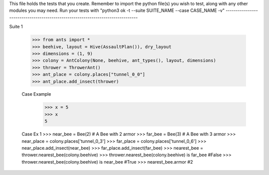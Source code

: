 This file holds the tests that you create. Remember to import the python file(s)
you wish to test, along with any other modules you may need.
Run your tests with "python3 ok -t --suite SUITE_NAME --case CASE_NAME -v"
--------------------------------------------------------------------------------

Suite 1

	>>> from ants import *
	>>> beehive, layout = Hive(AssaultPlan()), dry_layout
	>>> dimensions = (1, 9)
	>>> colony = AntColony(None, beehive, ant_types(), layout, dimensions)
	>>> thrower = ThrowerAnt()
	>>> ant_place = colony.places["tunnel_0_0"]
	>>> ant_place.add_insect(thrower)

	Case Example
		>>> x = 5
		>>> x
		5

	Case Ex 1 
	>>> near_bee = Bee(2) # A Bee with 2 armor
	>>> far_bee = Bee(3)  # A Bee with 3 armor
	>>> near_place = colony.places['tunnel_0_3']
	>>> far_place = colony.places['tunnel_0_6']
	>>> near_place.add_insect(near_bee)
	>>> far_place.add_insect(far_bee)
	>>> nearest_bee = thrower.nearest_bee(colony.beehive)
	>>> thrower.nearest_bee(colony.beehive) is far_bee
	#False
	>>> thrower.nearest_bee(colony.beehive) is near_bee
	#True
	>>> nearest_bee.armor
	#2